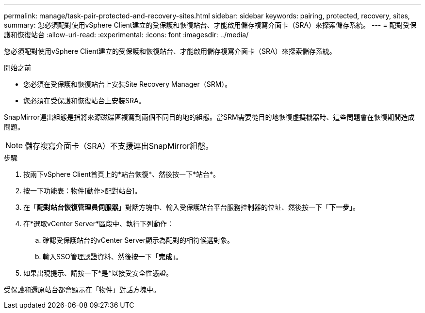 ---
permalink: manage/task-pair-protected-and-recovery-sites.html 
sidebar: sidebar 
keywords: pairing, protected, recovery, sites, 
summary: 您必須配對使用vSphere Client建立的受保護和恢復站台、才能啟用儲存複寫介面卡（SRA）來探索儲存系統。 
---
= 配對受保護和恢復站台
:allow-uri-read: 
:experimental: 
:icons: font
:imagesdir: ../media/


[role="lead"]
您必須配對使用vSphere Client建立的受保護和恢復站台、才能啟用儲存複寫介面卡（SRA）來探索儲存系統。

.開始之前
* 您必須在受保護和恢復站台上安裝Site Recovery Manager（SRM）。
* 您必須在受保護和恢復站台上安裝SRA。


SnapMirror連出組態是指將來源磁碟區複寫到兩個不同目的地的組態。當SRM需要從目的地恢復虛擬機器時、這些問題會在恢復期間造成問題。

[NOTE]
====
儲存複寫介面卡（SRA）不支援連出SnapMirror組態。

====
.步驟
. 按兩下vSphere Client首頁上的*站台恢復*、然後按一下*站台*。
. 按一下功能表：物件[動作>配對站台]。
. 在「*配對站台恢復管理員伺服器*」對話方塊中、輸入受保護站台平台服務控制器的位址、然後按一下「*下一步*」。
. 在*選取vCenter Server*區段中、執行下列動作：
+
.. 確認受保護站台的vCenter Server顯示為配對的相符候選對象。
.. 輸入SSO管理認證資料、然後按一下「*完成*」。


. 如果出現提示、請按一下*是*以接受安全性憑證。


受保護和還原站台都會顯示在「物件」對話方塊中。
